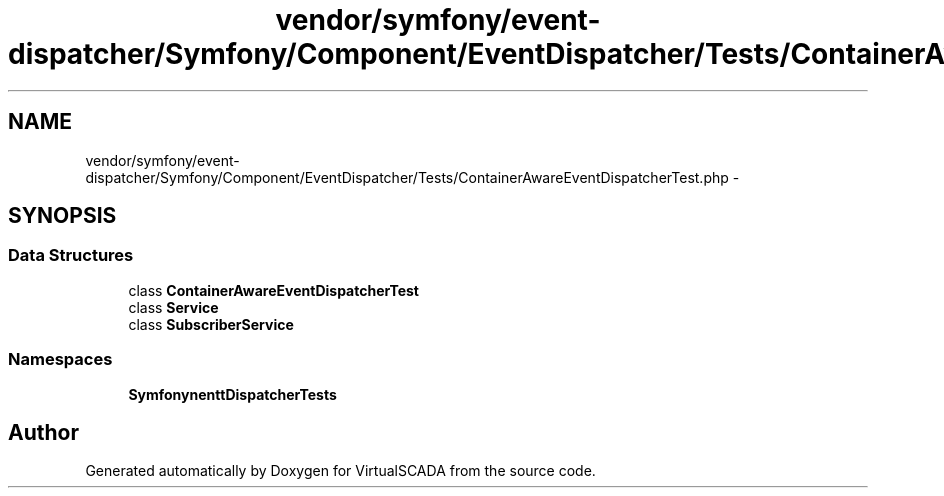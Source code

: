 .TH "vendor/symfony/event-dispatcher/Symfony/Component/EventDispatcher/Tests/ContainerAwareEventDispatcherTest.php" 3 "Tue Apr 14 2015" "Version 1.0" "VirtualSCADA" \" -*- nroff -*-
.ad l
.nh
.SH NAME
vendor/symfony/event-dispatcher/Symfony/Component/EventDispatcher/Tests/ContainerAwareEventDispatcherTest.php \- 
.SH SYNOPSIS
.br
.PP
.SS "Data Structures"

.in +1c
.ti -1c
.RI "class \fBContainerAwareEventDispatcherTest\fP"
.br
.ti -1c
.RI "class \fBService\fP"
.br
.ti -1c
.RI "class \fBSubscriberService\fP"
.br
.in -1c
.SS "Namespaces"

.in +1c
.ti -1c
.RI " \fBSymfony\\Component\\EventDispatcher\\Tests\fP"
.br
.in -1c
.SH "Author"
.PP 
Generated automatically by Doxygen for VirtualSCADA from the source code\&.
